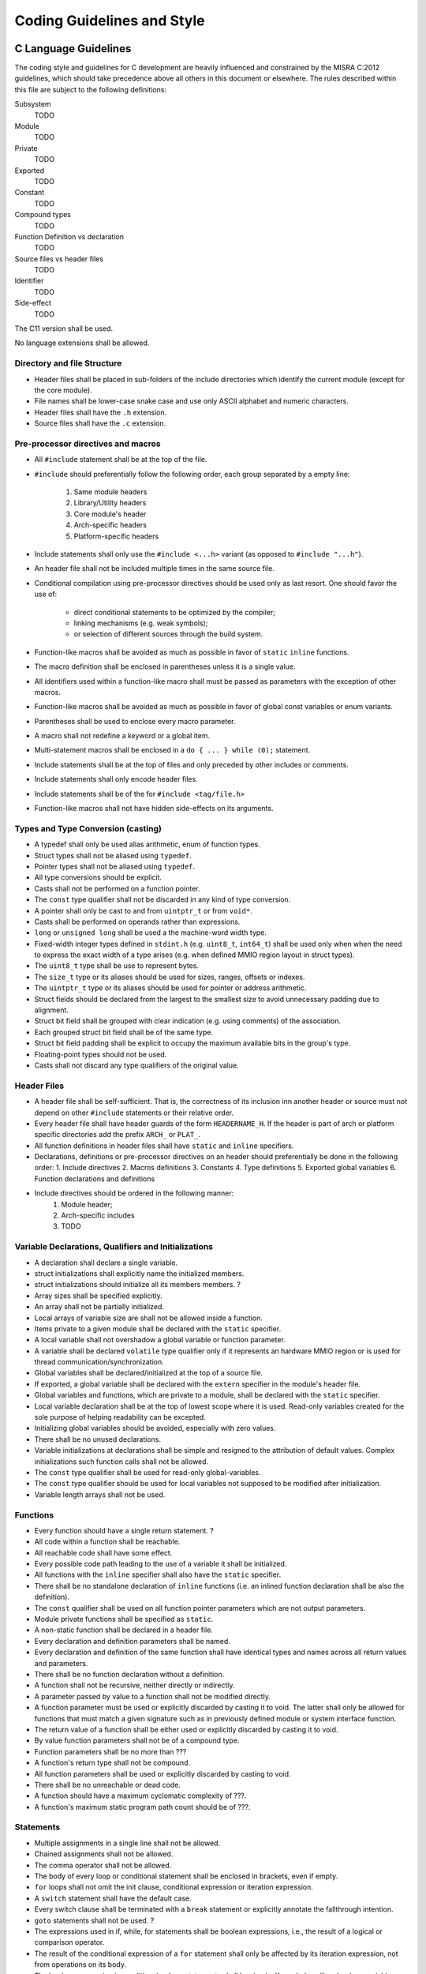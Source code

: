 .. _coding_guidelines:

Coding Guidelines and Style
===========================

C Language Guidelines
---------------------

The coding style and guidelines for C development are heavily influenced and
constrained by the MISRA C:2012 guidelines, which should take precedence above
all others in this document or elsewhere. The rules described within this file
are subject to the following definitions:

Subsystem
  TODO
Module
  TODO
Private
  TODO
Exported
  TODO
Constant
  TODO
Compound types
  TODO
Function Definition vs declaration
  TODO
Source files vs header files
  TODO
Identifier
  TODO
Side-effect
  TODO

The C11 version shall be used.

No language extensions shall be allowed.

Directory and file Structure
****************************

- Header files shall be placed in sub-folders of the include directories which
  identify the current module (except for the core module).
- File names shall be lower-case snake case and use only ASCII alphabet and
  numeric characters.
- Header files shall have the ``.h`` extension.
- Source files shall have the ``.c`` extension.

Pre-processor directives and macros
***********************************
- All ``#include`` statement shall be at the top of the file.
- ``#include`` should preferentially follow the following order, each group
  separated by a empty line:

    1. Same module headers
    2. Library/Utility headers
    3. Core module's header
    4. Arch-specific headers
    5. Platform-specific headers
- Include statements shall only use the ``#include <...h>`` variant (as opposed
  to ``#include "...h"``).
- An header file shall not be included multiple times in the same source file.
- Conditional compilation using pre-processor directives should be used only as
  last resort. One should favor the use of:

    - direct conditional statements to be optimized by the compiler;
    - linking mechanisms (e.g. weak symbols);
    - or selection of different sources through the build system.
- Function-like macros shall be avoided as much as possible in favor of
  ``static`` ``inline`` functions.
- The macro definition shall be enclosed in parentheses unless it is a single
  value.
- All identifiers used within a function-like macro shall must be passed as
  parameters with the exception of other macros.
- Function-like macros shall be avoided as much as possible in favor of global
  const variables or enum variants.
- Parentheses shall be used to enclose every macro parameter.
- A macro shall not redefine a keyword or a global item.
- Multi-statement macros shall be enclosed in a ``do { ... } while (0);``
  statement.
- Include statements shall be at the top of files and only preceded by other
  includes or comments.
- Include statements shall only encode header files.
- Include statements shall be of the for ``#include <tag/file.h>``
- Function-like macros shall not have hidden side-effects on its arguments.


Types and Type Conversion (casting)
***********************************
- A typedef shall only be used alias arithmetic, enum of function types.
- Struct types shall not be aliased using ``typedef``.
- Pointer types shall not be aliased using ``typedef``.
- All type conversions should be explicit.
- Casts shall not be performed on a function pointer.
- The ``const`` type qualifier shall not be discarded in any kind of type
  conversion.
- A pointer shall only be cast to and from ``uintptr_t`` or from ``void*``.
- Casts shall be performed on operands rather than expressions.
- ``long`` or ``unsigned long`` shall be used a the machine-word width type.
- Fixed-width integer types defined in ``stdint.h`` (e.g. ``uint8_t``,
  ``int64_t``) shall be used only when when the need to express the exact width
  of a type arises (e.g. when defined MMIO region layout in struct types).
- The ``uint8_t`` type shall be use to represent bytes.
- The ``size_t`` type or its aliases should be used for sizes, ranges, offsets
  or indexes.
- The ``uintptr_t`` type or its aliases should be used for pointer or address
  arithmetic.
- Struct fields should be declared from the largest to the smallest size to
  avoid unnecessary padding due to alignment.
- Struct bit field shall be grouped with clear indication (e.g. using comments)
  of the association.
- Each grouped struct bit field shall be of the same type.
- Struct bit field padding shall be explicit to occupy the maximum available
  bits in the group's type.
- Floating-point types should not be used.
- Casts shall not discard any type qualifiers of the original value.

Header Files
************

- A header file shall be self-sufficient. That is, the correctness of its
  inclusion inn another header or source  must not depend on other ``#include``
  statements or their relative order.
- Every header file shall have header guards of the form ``HEADERNAME_H``. If
  the header is part of arch or platform specific directories add the prefix
  ``ARCH_`` or ``PLAT_``.
- All function definitions in header files shall have ``static`` and ``inline``
  specifiers.
- Declarations, definitions or pre-processor directives on an header should
  preferentially be done in the following order: 1. Include directives 2.
  Macros definitions 3. Constants 4. Type definitions 5. Exported global
  variables 6. Function declarations and definitions
- Include directives should be ordered in the following manner:
    1. Module header;
    2. Arch-specific includes
    3. TODO


Variable Declarations, Qualifiers and Initializations
*****************************************************
- A declaration shall declare a single variable.
- struct initializations shall explicitly name the initialized members.
- struct initializations should initialize all its members members. ?
- Array sizes shall be specified explicitly.
- An array shall not be partially initialized.
- Local arrays of variable size are shall not be allowed inside a function.
- Items private to a given module shall be declared with the ``static``
  specifier.
- A local variable shall not overshadow a global variable or function
  parameter.
- A variable shall be declared ``volatile`` type qualifier only if it
  represents an hardware MMIO region or is used for thread
  communication/synchronization.
- Global variables shall be declared/initialized at the top of a source file.
- If exported, a global variable shall be declared with the ``extern``
  specifier in the module's header file.
- Global variables and functions, which are private to a module, shall be
  declared with the ``static`` specifier.
- Local variable declaration shall be at the top of lowest scope where it is
  used. Read-only variables created for the sole purpose of helping readability
  can be excepted.
- Initializing global variables should be avoided, especially with zero values.
- There shall be no unused declarations.
- Variable initializations at declarations shall be simple and resigned to the
  attribution of default values. Complex initializations such function calls
  shall not be allowed.
- The ``const`` type qualifier shall be used for read-only global-variables.
- The ``const`` type qualifier should be used for local variables not supposed
  to be modified after initialization.
- Variable length arrays shall not be used.

Functions
*********
- Every function should have a single return statement. ?
- All code within a function shall be reachable.
- All reachable code shall have some effect.
- Every possible code path leading to the use of a variable it shall be
  initialized.
- All functions with the ``inline``  specifier shall also have the ``static``
  specifier.
- There shall be no standalone declaration of ``inline`` functions (i.e. an
  inlined function declaration shall be also the definition).
- The ``const`` qualifier shall be used on all function pointer parameters
  which are not output parameters.
- Module private functions shall be specified as ``static``.
- A non-static function shall be declared in a header file.
- Every declaration and definition parameters shall be named.
- Every declaration and definition of the same function shall have identical
  types and names across all return values and parameters.
- There shall be no function declaration without a definition.
- A function shall not be recursive, neither directly or indirectly.
- A parameter passed by value to a function shall not be modified directly.
- A function parameter must be used or explicitly discarded by casting it to
  void. The latter shall only be allowed for functions that must match a given
  signature such as in previously defined module or system interface function.
- The return value of a function shall be either used or explicitly discarded
  by casting it to void.
- By value function parameters shall not be of a compound type.
- Function parameters shall be no more than ???
- A function's return type shall not be compound.
- All function parameters shall be used or explicitly discarded by casting to
  void.
- There shall be no unreachable or dead code.
- A function should have a maximum cyclomatic complexity of ???.
- A function's maximum static program path count should be of ???.

Statements
**********
- Multiple assignments in a single line shall not be allowed.
- Chained assignments shall not be allowed.
- The comma operator shall not be allowed.
- The body of every loop or conditional statement shall be enclosed in
  brackets, even if empty.
- ``for`` loops shall not omit the init clause, conditional expression or
  iteration expression.
- A ``switch`` statement shall have the default case.
- Every switch clause shall be terminated with a ``break`` statement or
  explicitly annotate the fallthrough intention.
- ``goto`` statements shall not be used. ?
- The expressions used in if, while, for statements shall be boolean
  expressions, i.e., the result of a logical or comparison operator.
- The result of the conditional expression of a ``for`` statement shall only be
  affected by its iteration expression, not from operations on its body.
- The boolean expression in conditional or loop statements shall be simple. If
  needed auxiliary boolean variables shall be defined before the loop clearly
  describing the meaning of the condition.
- The expression in conditional or loop statements shall not have side-effects
  (e.g. assignments, increments, calling functions with side-effects).
- Non-empty Infinite loops shall not be allowed.
- An assignment statement shall not be used in an expression.

Expressions
***********
- Parentheses should be used to clarify the operator precedence explicitly
  where it it might be ambiguous.
- Magic numbers shall be hidden behind macros unless its meaning is
  straightforward, unambiguous and clarified in surrounding comments.
- Pointer arithmetic is only allowed on ``void*`` variables. Otherwise,
  pointers shall be converted to a ``uintpr_t`` and incremented explicitly
  using ``sizeof(type)``.
- A string literal shall be used only as a ``const`` object
- Array indexing shall be performed only on array variables (as opposed to
  pointers).
- enum variants shall not be used as an arithmetic operand.
- A NULL or zero value for pointers or others type representing an address,
  respectively, shall always be considered invalid.
- Increment/decrement operators shall be used only as an isolated expression
  statement.
- Complex expressions should be broke up using temporary variables to hold the
  values of sub-expressions, with a descriptive identifier.
- Sub-expressions behind logical operators (||, &&) shall not have
  side-effects.
- Bitwise and shift operators shall only be used with unsigned operands.
- Boolean values shall not be used in arithmetic expressions.

Literals
********
- Literal suffixes shall be used to indicate unsigned or wider literals.
- Literal suffixes shall be uppercase.

Identifiers and Naming
**********************
- Only ASCII alphabet and numeric characters, and ``_`` shall be allowed in
  identifiers.
- An identifier shall start with either an alphabet character or ``_``.
- Global item identifiers shall be unique.
- All variable, function and type identifiers shall be lower snake case, except
  for ``const`` qualified variables which might be upper case.
- enum variants shall be upper snake case.
- enum variants shall have a prefix identifying the enum type, module or
  generic context.
- Macros identifiers shall always be upper and snake case.
- Global ``const`` variables shall be upper and snake case.
- Every exported global type, global variable or function identifier shall have
  the module's prefix.
- Exported subsystem APIs shall by prefixed with the subsystem's prefix. ?
- All ``typedef`` identifiers shall be suffixed with ``_t``.
- Function pointer ``typedef`` shall be suffixed with ``_fn``.
- Structures representing hardware register layouts shall have the suffix
  ``_hw``.
- Function and variables names should be descriptive and loosely follow the
  form **subject_verb_object** for most functions (plus other suffices and
  prefixes). All three fields may be compounded and enriched in a snake case
  manner. E.g.: **subject** and **objective** may be enriched by adjectives;
  **verb** may be enriched by prepositions.  For functions only **verb** is
  mandatory. For variables only **object** is mandatory.
- An identifier should be as concise as possible, without sacrificing
  descriptiveness.
- All identifiers visible from a given scope shall be clearly discernible.

Inline Assembly
***************
- Inline assembly shall only be used when the same functionality can not be
  expressed directly in C, or it incurs a significant performance loss.
- Every ``asm`` statement shall be wrapped in a C function with the simplest
  possible semantics.
- Every ``asm`` statement shall be in source files within the arch-specific
  directory.

Compiler Directives, Intrinsic and Attributes
**********************************************
TODO

Assertion, Error Handling and Sanity checking
*********************************************
TODO

.. see ATF and composite

Comments, Documentation and License
***********************************
- Doxygen comments shall be used for documenting all files, types, global
  variables, exported functions, and possibly others according to ??.
- Single line comments shall be of the form ``/* ... */`` not ``// ...``
- Multiple line comments shall be of the form ``/**\n *.....\n*/``
- Comments shall not hide code.

Coding Style and Formatting
***************************
The C coding style must abide by the rules defined in the file hierarchy
innermost *.clang-format* file which documents the style in an unambiguous
manner. Use of ``clang-format on/off`` comments to disable formatting shall be
justified in enclosed comments and approved by code reviewers.

Where clang-format rules lack, the following should be applied:

- Every source or header file shall end with a newline.
- The maximum allowed indentation level should be ???. Break up code in helper
  functions when not achievable.
- Empty lines should be used only to logically separate blocks of code, serving
  a similar function to paragraphs.
- To define multi-line strings string literal concatenation shall be used
  instead of breaking the string using ``\``.
- Every array, struct or other compound type initialization shall have a
  trailing comma.

Keyword Usage
*************
TODO

.. - register
.. - restrict

Compiler Options and Configuration
**********************************
TODO

Libraries and Headers
*********************
TODO

References
----------

Besides MISRA C:2012, the previous guidelines have heavily drawn from the
following sources:

  - `SEI CERT-C Coding Standard
    <https://wiki.sei.cmu.edu/confluence/display/c/SEI+CERT+C+Coding+Standard>`_
  - `ACRN Coding Guidelines
    <https://projectacrn.github.io/latest/developer-guides/c_coding_guidelines.html>`_
  - `Linux kernel coding style
    <https://www.kernel.org/doc/html/v4.10/process/coding-style.html>`_
  - `Composite Coding Style
    <https://github.com/gwsystems/composite/blob/ppos/doc/style_guide/composite_coding_style.pdf>`_
  - `TF-A Coding Style & Guidelines
    <https://trustedfirmware-a.readthedocs.io/en/v2.2/process/coding-guidelines.html>`_
  - `RTEMS Coding Standards
    <https://docs.rtems.org/branches/master/eng/coding.html>`_
  - `Perforce High Integrity C++ Coding Standard
    <https://www.perforce.com/resources/qac/high-integrity-cpp-coding-standard#declarations>`_
